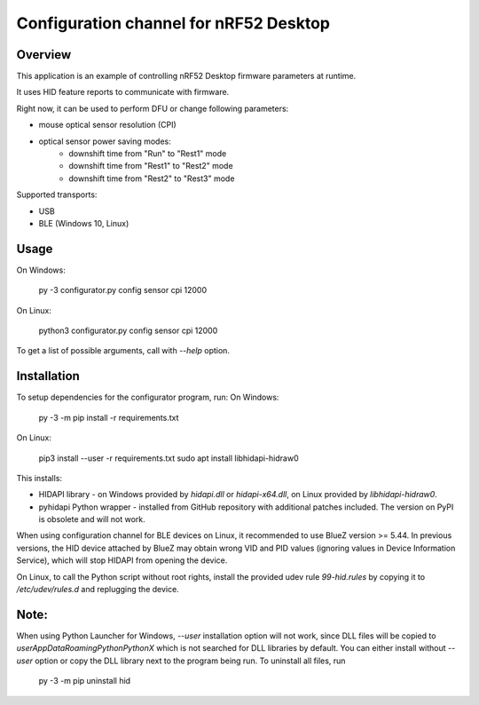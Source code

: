 .. _configuration_channel:

Configuration channel for nRF52 Desktop
#######################################

Overview
********

This application is an example of controlling nRF52 Desktop firmware parameters at runtime.

It uses HID feature reports to communicate with firmware.

Right now, it can be used to perform DFU or change following parameters:

* mouse optical sensor resolution (CPI)
* optical sensor power saving modes:
	* downshift time from "Run" to "Rest1" mode
	* downshift time from "Rest1" to "Rest2" mode
	* downshift time from "Rest2" to "Rest3" mode

Supported transports:

* USB
* BLE (Windows 10, Linux)

Usage
*****
On Windows:

	py -3 configurator.py config sensor cpi 12000

On Linux:

	python3 configurator.py config sensor cpi 12000

To get a list of possible arguments, call with `--help` option.

Installation
************
To setup dependencies for the configurator program, run:
On Windows:

	py -3 -m pip install -r requirements.txt

On Linux:

	pip3 install --user -r requirements.txt
        sudo apt install libhidapi-hidraw0

This installs:

* HIDAPI library - on Windows provided by `hidapi.dll` or `hidapi-x64.dll`, on Linux provided by `libhidapi-hidraw0`.
* pyhidapi Python wrapper - installed from GitHub repository with additional patches included. The version on PyPI is obsolete and will not work.

When using configuration channel for BLE devices on Linux, it recommended to use BlueZ version >= 5.44.
In previous versions, the HID device attached by BlueZ may obtain wrong VID and PID values (ignoring values in Device Information Service), which will stop HIDAPI from opening the device.

On Linux, to call the Python script without root rights,
install the provided udev rule `99-hid.rules` by copying it to
`/etc/udev/rules.d` and replugging the device.

Note:
************
When using Python Launcher for Windows, `--user` installation option will not work, since DLL files will be copied to `user\AppData\Roaming\Python\PythonX` which is not searched for DLL libraries by default.
You can either install without `--user` option or copy the DLL library next to the program being run.
To uninstall all files, run

	py -3 -m pip uninstall hid

